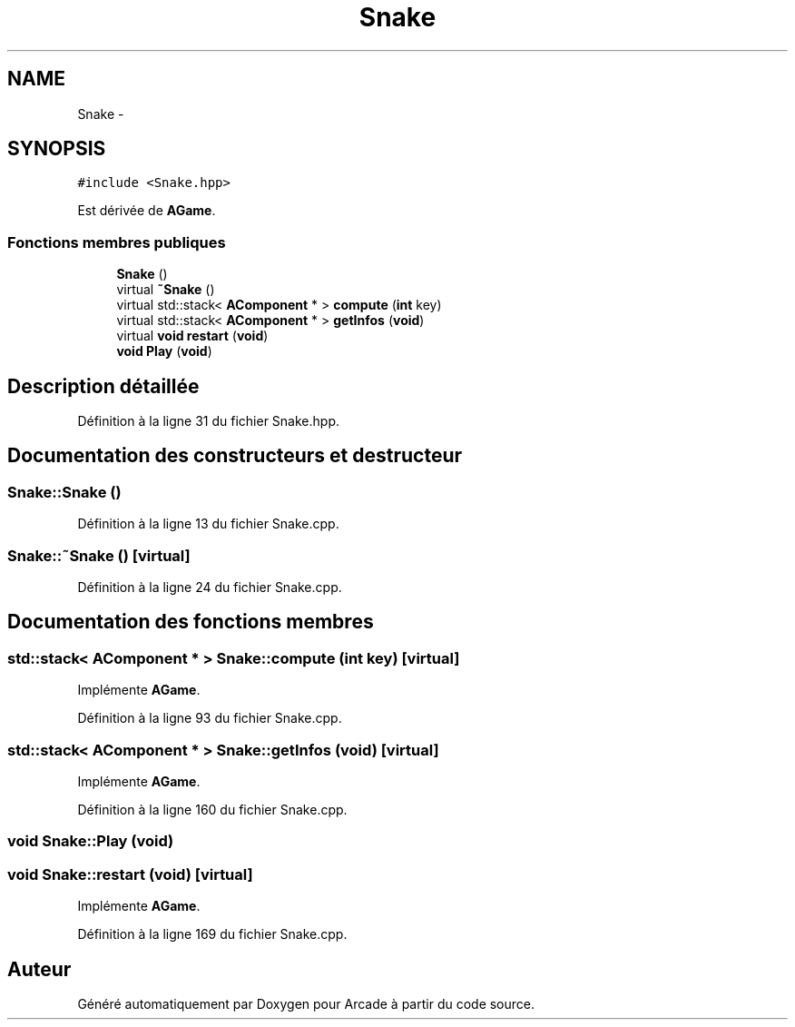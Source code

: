 .TH "Snake" 3 "Mercredi 30 Mars 2016" "Version 1" "Arcade" \" -*- nroff -*-
.ad l
.nh
.SH NAME
Snake \- 
.SH SYNOPSIS
.br
.PP
.PP
\fC#include <Snake\&.hpp>\fP
.PP
Est dérivée de \fBAGame\fP\&.
.SS "Fonctions membres publiques"

.in +1c
.ti -1c
.RI "\fBSnake\fP ()"
.br
.ti -1c
.RI "virtual \fB~Snake\fP ()"
.br
.ti -1c
.RI "virtual std::stack< \fBAComponent\fP * > \fBcompute\fP (\fBint\fP key)"
.br
.ti -1c
.RI "virtual std::stack< \fBAComponent\fP * > \fBgetInfos\fP (\fBvoid\fP)"
.br
.ti -1c
.RI "virtual \fBvoid\fP \fBrestart\fP (\fBvoid\fP)"
.br
.ti -1c
.RI "\fBvoid\fP \fBPlay\fP (\fBvoid\fP)"
.br
.in -1c
.SH "Description détaillée"
.PP 
Définition à la ligne 31 du fichier Snake\&.hpp\&.
.SH "Documentation des constructeurs et destructeur"
.PP 
.SS "Snake::Snake ()"

.PP
Définition à la ligne 13 du fichier Snake\&.cpp\&.
.SS "Snake::~Snake ()\fC [virtual]\fP"

.PP
Définition à la ligne 24 du fichier Snake\&.cpp\&.
.SH "Documentation des fonctions membres"
.PP 
.SS "std::stack< \fBAComponent\fP * > Snake::compute (\fBint\fP key)\fC [virtual]\fP"

.PP
Implémente \fBAGame\fP\&.
.PP
Définition à la ligne 93 du fichier Snake\&.cpp\&.
.SS "std::stack< \fBAComponent\fP * > Snake::getInfos (\fBvoid\fP)\fC [virtual]\fP"

.PP
Implémente \fBAGame\fP\&.
.PP
Définition à la ligne 160 du fichier Snake\&.cpp\&.
.SS "\fBvoid\fP Snake::Play (\fBvoid\fP)"

.SS "\fBvoid\fP Snake::restart (\fBvoid\fP)\fC [virtual]\fP"

.PP
Implémente \fBAGame\fP\&.
.PP
Définition à la ligne 169 du fichier Snake\&.cpp\&.

.SH "Auteur"
.PP 
Généré automatiquement par Doxygen pour Arcade à partir du code source\&.

